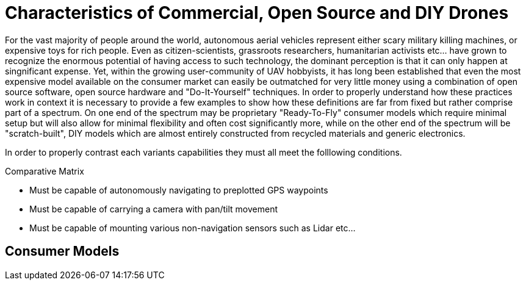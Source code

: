 = Characteristics of Commercial, Open Source and DIY Drones

For the vast majority of people around the world, autonomous aerial vehicles represent either scary military killing machines, or expensive toys for rich people.  Even as citizen-scientists, grassroots researchers, humanitarian activists etc... have grown to recognize the enormous potential of having access to such technology, the dominant perception is that it can only happen at singnificant expense.  Yet, within the growing user-community of UAV hobbyists, it has long been established that even the most expensive model available on the consumer market can easily be outmatched for very little money using a combination of open source software, open source hardware and "Do-It-Yourself" techniques.  In order to properly understand how these practices work in context it is necessary to provide a few examples to show how these definitions are far from fixed but rather comprise part of a spectrum.  On one end of the spectrum may be proprietary "Ready-To-Fly" consumer models which require minimal setup but will also allow for minimal flexibility and often cost significantly more, while on the other end of the spectrum will be "scratch-built", DIY models which are almost entirely constructed from recycled materials and generic electronics.  

In order to properly contrast each variants capabilities they must all meet the folllowing conditions.

.Comparative Matrix
* Must be capable of autonomously navigating to preplotted GPS waypoints 
* Must be capable of carrying a camera with pan/tilt movement
* Must be capable of mounting various non-navigation sensors such as Lidar etc...


== Consumer Models






